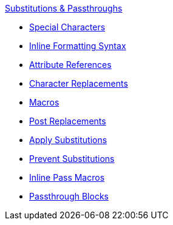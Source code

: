 .xref:substitutions.adoc[Substitutions & Passthroughs]
* xref:special-characters.adoc[Special Characters]
* xref:quotes.adoc[Inline Formatting Syntax]
* xref:attributes.adoc[Attribute References]
* xref:replacements.adoc[Character Replacements]
* xref:macros.adoc[Macros]
* xref:post.adoc[Post Replacements]
* xref:apply.adoc[Apply Substitutions]
* xref:prevent.adoc[Prevent Substitutions]
* xref:pass-macro.adoc[Inline Pass Macros]
* xref:pass-block.adoc[Passthrough Blocks]
